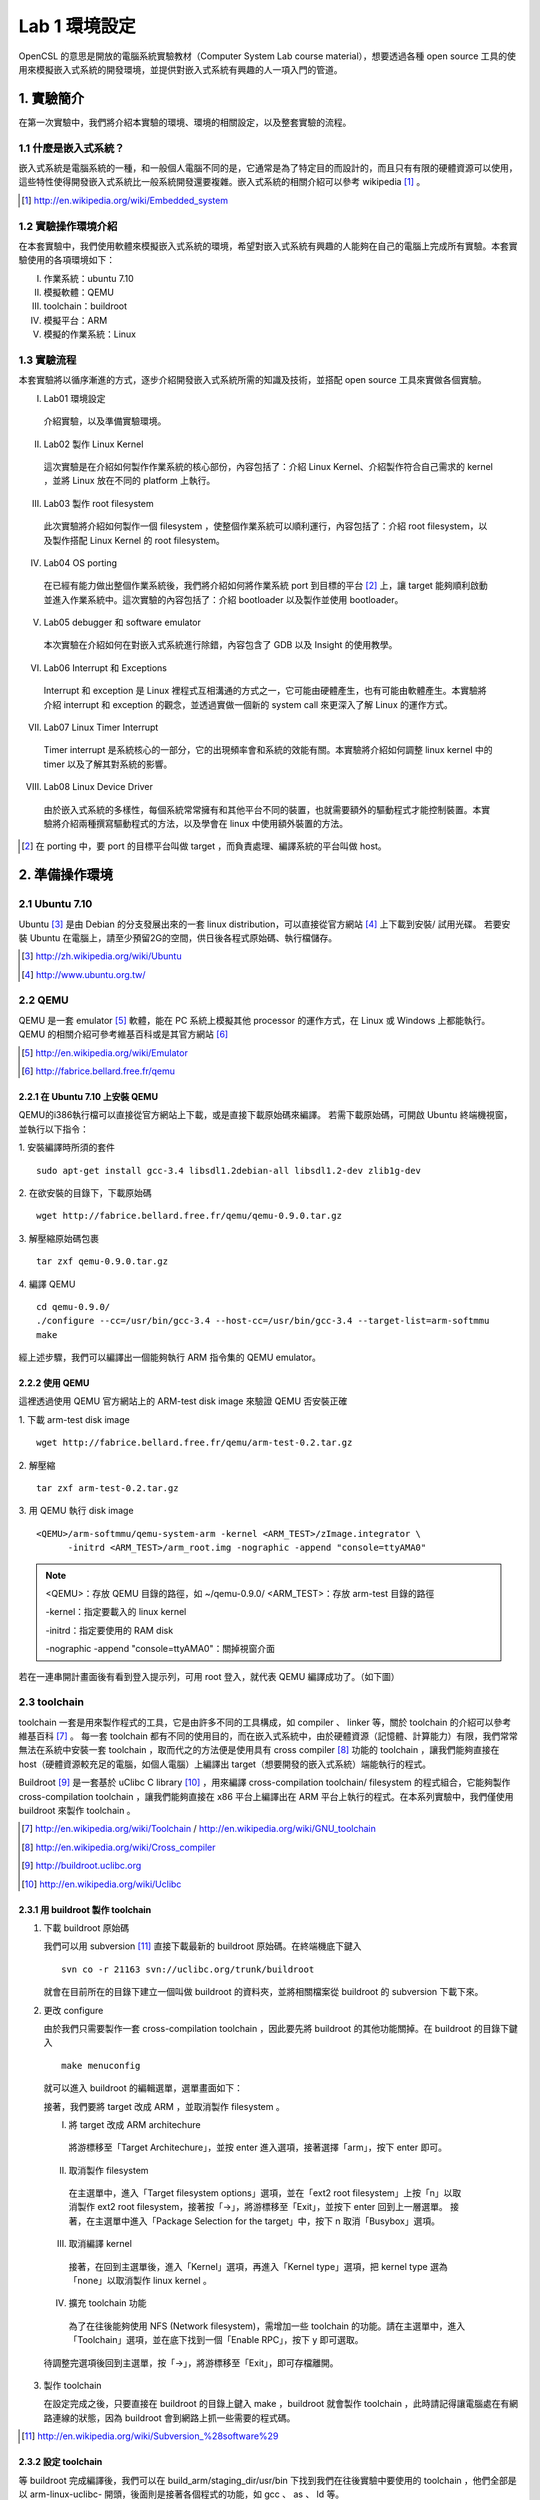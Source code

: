 ==============
Lab 1 環境設定
==============

.. 操作環境先以 Linux 為範例，完成八成草稿後，再加入 Windows 環境的操作範例。

OpenCSL 的意思是開放的電腦系統實驗教材（Computer System Lab course material），想要透過各種 open source 工具的使用來模擬嵌入式系統的開發環境，並提供對嵌入式系統有興趣的人一項入門的管道。

1. 實驗簡介
===========
在第一次實驗中，我們將介紹本實驗的環境、環境的相關設定，以及整套實驗的流程。

1.1 什麼是嵌入式系統？
----------------------
嵌入式系統是電腦系統的一種，和一般個人電腦不同的是，它通常是為了特定目的而設計的，而且只有有限的硬體資源可以使用，這些特性使得開發嵌入式系統比一般系統開發還要複雜。嵌入式系統的相關介紹可以參考 wikipedia [#]_ 。

.. [#] http://en.wikipedia.org/wiki/Embedded_system

1.2 實驗操作環境介紹
---------------------
在本套實驗中，我們使用軟體來模擬嵌入式系統的環境，希望對嵌入式系統有興趣的人能夠在自己的電腦上完成所有實驗。本套實驗使用的各項環境如下：

I.   作業系統：ubuntu 7.10
II.  模擬軟體：QEMU
III. toolchain：buildroot
IV.  模擬平台：ARM
V.   模擬的作業系統：Linux

1.3 實驗流程
--------------
本套實驗將以循序漸進的方式，逐步介紹開發嵌入式系統所需的知識及技術，並搭配 open source 工具來實做各個實驗。

I. Lab01 環境設定

  介紹實驗，以及準備實驗環境。

II. Lab02 製作 Linux Kernel

  這次實驗是在介紹如何製作作業系統的核心部份，內容包括了：介紹 Linux Kernel、介紹製作符合自己需求的 kernel ，並將 Linux 放在不同的 platform 上執行。

III. Lab03 製作 root filesystem

  此次實驗將介紹如何製作一個 filesystem ，使整個作業系統可以順利運行，內容包括了：介紹 root filesystem，以及製作搭配 Linux Kernel 的 root filesystem。

IV. Lab04 OS porting

  在已經有能力做出整個作業系統後，我們將介紹如何將作業系統 port 到目標的平台 [#]_ 上，讓 target 能夠順利啟動並進入作業系統中。這次實驗的內容包括了：介紹 bootloader 以及製作並使用 bootloader。

V. Lab05 debugger 和 software emulator

  本次實驗在介紹如何在對嵌入式系統進行除錯，內容包含了 GDB 以及 Insight 的使用教學。

VI. Lab06 Interrupt 和 Exceptions

  Interrupt 和 exception 是 Linux 裡程式互相溝通的方式之一，它可能由硬體產生，也有可能由軟體產生。本實驗將介紹 interrupt 和 exception 的觀念，並透過實做一個新的 system call 來更深入了解 Linux 的運作方式。

VII. Lab07 Linux Timer Interrupt

  Timer interrupt 是系統核心的一部分，它的出現頻率會和系統的效能有關。本實驗將介紹如何調整 linux kernel 中的 timer 以及了解其對系統的影響。

VIII. Lab08 Linux Device Driver

  由於嵌入式系統的多樣性，每個系統常常擁有和其他平台不同的裝置，也就需要額外的驅動程式才能控制裝置。本實驗將介紹兩種撰寫驅動程式的方法，以及學會在 linux 中使用額外裝置的方法。

.. [#] 在 porting 中，要 port 的目標平台叫做 target ，而負責處理、編譯系統的平台叫做 host。

2. 準備操作環境
===============

2.1 Ubuntu 7.10
---------------
Ubuntu [#]_  是由 Debian 的分支發展出來的一套 linux distribution，可以直接從官方網站 [#]_ 上下載到安裝/ 試用光碟。
若要安裝 Ubuntu 在電腦上，請至少預留2G的空間，供日後各程式原始碼、執行檔儲存。

.. [#] http://zh.wikipedia.org/wiki/Ubuntu
.. [#] http://www.ubuntu.org.tw/

2.2 QEMU
--------
QEMU 是一套 emulator [#]_ 軟體，能在 PC 系統上模擬其他 processor 的運作方式，在 Linux 或 Windows 上都能執行。
QEMU 的相關介紹可參考維基百科或是其官方網站 [#]_ 

.. [#] http://en.wikipedia.org/wiki/Emulator
.. [#] http://fabrice.bellard.free.fr/qemu 

2.2.1 在 Ubuntu 7.10 上安裝 QEMU
~~~~~~~~~~~~~~~~~~~~~~~~~~~~~~~~
QEMU的i386執行檔可以直接從官方網站上下載，或是直接下載原始碼來編譯。
若需下載原始碼，可開啟 Ubuntu 終端機視窗，並執行以下指令：

1. 安裝編譯時所須的套件
::

  sudo apt-get install gcc-3.4 libsdl1.2debian-all libsdl1.2-dev zlib1g-dev


2. 在欲安裝的目錄下，下載原始碼
::

  wget http://fabrice.bellard.free.fr/qemu/qemu-0.9.0.tar.gz


3. 解壓縮原始碼包裹
::

  tar zxf qemu-0.9.0.tar.gz


4. 編譯 QEMU
::

  cd qemu-0.9.0/
  ./configure --cc=/usr/bin/gcc-3.4 --host-cc=/usr/bin/gcc-3.4 --target-list=arm-softmmu
  make


經上述步驟，我們可以編譯出一個能夠執行 ARM 指令集的 QEMU emulator。


2.2.2 使用 QEMU
~~~~~~~~~~~~~~~
這裡透過使用 QEMU 官方網站上的 ARM-test disk image 來驗證 QEMU 否安裝正確

1. 下載 arm-test disk image
::

  wget http://fabrice.bellard.free.fr/qemu/arm-test-0.2.tar.gz

2. 解壓縮
::

  tar zxf arm-test-0.2.tar.gz

3. 用 QEMU 執行 disk image
::

  <QEMU>/arm-softmmu/qemu-system-arm -kernel <ARM_TEST>/zImage.integrator \
        -initrd <ARM_TEST>/arm_root.img -nographic -append "console=ttyAMA0"

.. note ::

  <QEMU>：存放 QEMU 目錄的路徑，如 ~/qemu-0.9.0/
  <ARM_TEST>：存放 arm-test 目錄的路徑

  -kernel：指定要載入的 linux kernel

  -initrd：指定要使用的 RAM disk

  -nographic -append "console=ttyAMA0"：關掉視窗介面

若在一連串開計畫面後有看到登入提示列，可用 root 登入，就代表 QEMU 編譯成功了。（如下圖）

.. image:: images/lab01_qemu.png

2.3 toolchain
-------------

toolchain 一套是用來製作程式的工具，它是由許多不同的工具構成，如 compiler 、 linker 等，關於 toolchain 的介紹可以參考維基百科 [#]_ 。 每一套 toolchain 都有不同的使用目的，而在嵌入式系統中，由於硬體資源（記憶體、計算能力）有限，我們常常無法在系統中安裝一套 toolchain ，取而代之的方法便是使用具有 cross compiler [#]_ 功能的 toolchain ，讓我們能夠直接在 host（硬體資源較充足的電腦，如個人電腦）上編譯出 target（想要開發的嵌入式系統）端能執行的程式。

Buildroot [#]_ 是一套基於 uClibc C library [#]_ ，用來編譯 cross-compilation toolchain/ filesystem 的程式組合，它能夠製作 cross-compilation toolchain ，讓我們能夠直接在 x86 平台上編譯出在 ARM 平台上執行的程式。在本系列實驗中，我們僅使用 buildroot 來製作 toolchain 。

.. [#] http://en.wikipedia.org/wiki/Toolchain / http://en.wikipedia.org/wiki/GNU_toolchain
.. [#] http://en.wikipedia.org/wiki/Cross_compiler
.. [#] http://buildroot.uclibc.org
.. [#] http://en.wikipedia.org/wiki/Uclibc

2.3.1 用 buildroot 製作 toolchain
~~~~~~~~~~~~~~~~~~~~~~~~~~~~~~~~~

1. 下載 buildroot 原始碼

   我們可以用 subversion [#]_ 直接下載最新的 buildroot 原始碼。在終端機底下鍵入

   ::

     svn co -r 21163 svn://uclibc.org/trunk/buildroot

   就會在目前所在的目錄下建立一個叫做 buildroot 的資料夾，並將相關檔案從 buildroot 的 subversion 下載下來。

2. 更改 configure

   由於我們只需要製作一套 cross-compilation toolchain ，因此要先將 buildroot 的其他功能關掉。在 buildroot 的目錄下鍵入

   ::

     make menuconfig

  就可以進入 buildroot 的編輯選單，選單畫面如下：

  .. image:: images/lab01_buildroot.png

  接著，我們要將 target 改成 ARM ，並取消製作 filesystem 。

  I. 將 target 改成 ARM architechure
    
    將游標移至「Target Architechure」，並按 enter 進入選項，接著選擇「arm」，按下 enter 即可。

  II. 取消製作 filesystem

    在主選單中，進入「Target filesystem options」選項，並在「ext2 root filesystem」上按「n」以取消製作 ext2 root filesystem，接著按「->」，將游標移至「Exit」，並按下 enter 回到上一層選單。
    接著，在主選單中進入「Package  Selection for the target」中，按下 n 取消「Busybox」選項。

  III. 取消編譯 kernel

    接著，在回到主選單後，進入「Kernel」選項，再進入「Kernel type」選項，把 kernel type 選為「none」以取消製作 linux kernel 。

  IV. 擴充 toolchain 功能

    為了在往後能夠使用 NFS (Network filesystem)，需增加一些 toolchain 的功能。請在主選單中，進入「Toolchain」選項，並在底下找到一個「Enable RPC」，按下 y 即可選取。

  待調整完選項後回到主選單，按「->」，將游標移至「Exit」，即可存檔離開。

3. 製作 toolchain

   在設定完成之後，只要直接在 buildroot 的目錄上鍵入 make ，buildroot 就會製作 toolchain ，此時請記得讓電腦處在有網路連線的狀態，因為 buildroot 會到網路上抓一些需要的程式碼。

.. [#] http://en.wikipedia.org/wiki/Subversion_%28software%29

2.3.2 設定 toolchain
~~~~~~~~~~~~~~~~~~~~

等 buildroot 完成編譯後，我們可以在 build_arm/staging_dir/usr/bin 下找到我們在往後實驗中要使用的 toolchain ，他們全部是以 arm-linux-uclibc- 開頭，後面則是接著各個程式的功能，如 gcc 、 as 、 ld 等。

為了方便往後使用，我們可以設定 $PATH 參數，讓 bash shell 在搜尋可執行檔時也會搜尋這組編好的 toolchain 。假設 buildroot 的根目錄是 <buildroot> ，則在終端機鍵入

::
  
  export PATH=<buildroot>/build_arm/build_arm/staging_dir/usr/bin:$PATH

或是在家目錄的 .bashrc 中加入這一行指令，再用

::

  source ~/.bashrc

來載入 bash shell 的新設定。

當設定完成後，我們可以試著直接在終端機鍵入 arm-linux ，再按 tab ，就會直接列出我們剛編好的 toolchain 供選擇。

.. image:: images/lab01_setPath.png

3. 參考資料
===========

3.1 Linux 版本狀況
-------------------

An extremely rushed history of the Linux kernel

======= =============
version released date
======= =============
0.01    Sep, 1991
1.0.0   Mar, 1994
1.2.0   Mar, 1995
2.0.0   Jun, 1996
2.2.0   Jan, 1999
2.4.0   Jan, 2001
2.6.0   Dec, 2003
2.6.14  Oct 27, 2005
2.6.15  Jan 2, 2006
2.6.16  Mar 19, 2006
2.6.17  Jun 17, 2006
2.6.18  Sep 19, 2006
2.6.19  Nov 29, 2006
2.6.20  Feb 4, 2007
2.6.21  Apr 21, 2007
2.6.22  Jul 8, 2007
2.6.23  Oct 9, 2007
======= =============

`Linux Kernel Version History`_ tracks all release records before year 2000.

.. _`Linux Kernel Version History`: http://ftp.cdut.edu.cn/pub2/linux/kernel/history/Master.html

4. 關於本文件
=============

本文件以 `reStructuredText`_ 格式編撰，並可使用 `docutils`_ 工具轉換成 `HTML`_ 或 LaTeX 各類格式。

.. _reStructuredText: http://docutils.sourceforge.net/rst.html
.. _docutils: http://docutils.sourceforge.net/
.. _HTML: http://www.hosting4u.cz/jbar/rest/rest.html
